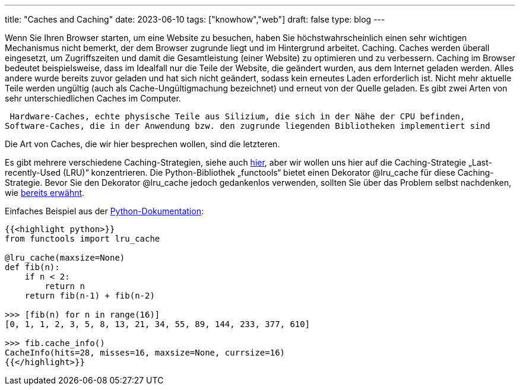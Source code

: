 ---
title: "Caches and Caching"
date: 2023-06-10
tags: ["knowhow","web"]
draft: false
type: blog
---

Wenn Sie Ihren Browser starten, um eine Website zu besuchen, haben Sie höchstwahrscheinlich einen sehr
wichtigen Mechanismus nicht bemerkt, der dem Browser zugrunde liegt und im Hintergrund arbeitet. Caching.
Caches werden überall eingesetzt, um Zugriffszeiten und damit die
Gesamtleistung (einer Website) zu optimieren und zu verbessern. Caching im Browser bedeutet beispielsweise, dass
im Idealfall nur die Teile der Website, die geändert wurden, aus dem Internet geladen werden. Alles andere
wurde bereits zuvor geladen und hat sich nicht geändert, sodass kein erneutes Laden erforderlich ist. Nicht mehr aktuelle Teile
werden ungültig (auch als Cache-Ungültigmachung bezeichnet) und erneut von der Quelle geladen.
Es gibt zwei Arten von sehr unterschiedlichen Caches im Computer.

 Hardware-Caches, echte physische Teile aus Silizium, die sich in der Nähe der CPU befinden,
Software-Caches, die in der Anwendung bzw. den zugrunde liegenden Bibliotheken implementiert sind

Die Art von Caches, die wir hier besprechen wollen, sind die letzteren.

Es gibt mehrere verschiedene Caching-Strategien, siehe auch https://realpython.com/lru-cache-python/#caching-strategies[hier],
aber wir wollen uns hier auf die Caching-Strategie „Last-recently-Used (LRU)“ konzentrieren.
Die Python-Bibliothek „functools“ bietet einen Dekorator @lru_cache für diese Caching-Strategie.
Bevor Sie den Dekorator @lru_cache jedoch gedankenlos verwenden, sollten Sie über das Problem selbst nachdenken, wie
https://msol.io/blog/tech/youre-probably-wrong-about-caching/[bereits erwähnt].


Einfaches Beispiel aus der https://docs.python.org/3/library/functools.html#functools.lru_cache[Python-Dokumentation]:

[source, python]
----
{{<highlight python>}}
from functools import lru_cache

@lru_cache(maxsize=None)
def fib(n):
    if n < 2:
        return n
    return fib(n-1) + fib(n-2)

>>> [fib(n) for n in range(16)]
[0, 1, 1, 2, 3, 5, 8, 13, 21, 34, 55, 89, 144, 233, 377, 610]

>>> fib.cache_info()
CacheInfo(hits=28, misses=16, maxsize=None, currsize=16)
{{</highlight>}}
----
